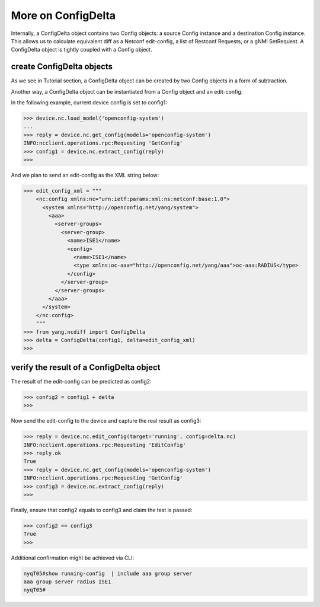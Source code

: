 More on ConfigDelta
===================

Internally, a ConfigDelta object contains two Config objects: a source Config
instance and a destination Config instance. This allows us to calculate
equivalent diff as a Netconf edit-config, a list of Restconf Requests, or a gNMI
SetRequest. A ConfigDelta object is tightly coupled with a Config object.

create ConfigDelta objects
--------------------------

As we see in Tutorial section, a ConfigDelta object can be created by two
Config objects in a form of subtraction.

Another way, a ConfigDelta object can be instantiated from a Config object and
an edit-config.

In the following example, current device config is set to config1:

.. code-block:: text

    >>> device.nc.load_model('openconfig-system')
    ...
    >>> reply = device.nc.get_config(models='openconfig-system')
    INFO:ncclient.operations.rpc:Requesting 'GetConfig'
    >>> config1 = device.nc.extract_config(reply)
    >>>

And we plan to send an edit-config as the XML string below:

.. code-block:: text

    >>> edit_config_xml = """
        <nc:config xmlns:nc="urn:ietf:params:xml:ns:netconf:base:1.0">
          <system xmlns="http://openconfig.net/yang/system">
            <aaa>
              <server-groups>
                <server-group>
                  <name>ISE1</name>
                  <config>
                    <name>ISE1</name>
                    <type xmlns:oc-aaa="http://openconfig.net/yang/aaa">oc-aaa:RADIUS</type>
                  </config>
                </server-group>
              </server-groups>
            </aaa>
          </system>
        </nc:config>
        """
    >>> from yang.ncdiff import ConfigDelta
    >>> delta = ConfigDelta(config1, delta=edit_config_xml)
    >>>

verify the result of a ConfigDelta object
-----------------------------------------

The result of the edit-config can be predicted as config2:

.. code-block:: text

    >>> config2 = config1 + delta
    >>>

Now send the edit-config to the device and capture the real result as config3:

.. code-block:: text

    >>> reply = device.nc.edit_config(target='running', config=delta.nc)
    INFO:ncclient.operations.rpc:Requesting 'EditConfig'
    >>> reply.ok
    True
    >>> reply = device.nc.get_config(models='openconfig-system')
    INFO:ncclient.operations.rpc:Requesting 'GetConfig'
    >>> config3 = device.nc.extract_config(reply)
    >>>

Finally, ensure that config2 equals to config3 and claim the test is passed:

.. code-block:: text

    >>> config2 == config3
    True
    >>>

Additional confirmation might be achieved via CLI:

.. code-block:: text

    nyqT05#show running-config  | include aaa group server
    aaa group server radius ISE1
    nyqT05#


.. sectionauthor:: Jonathan Yang <yuekyang@cisco.com>
